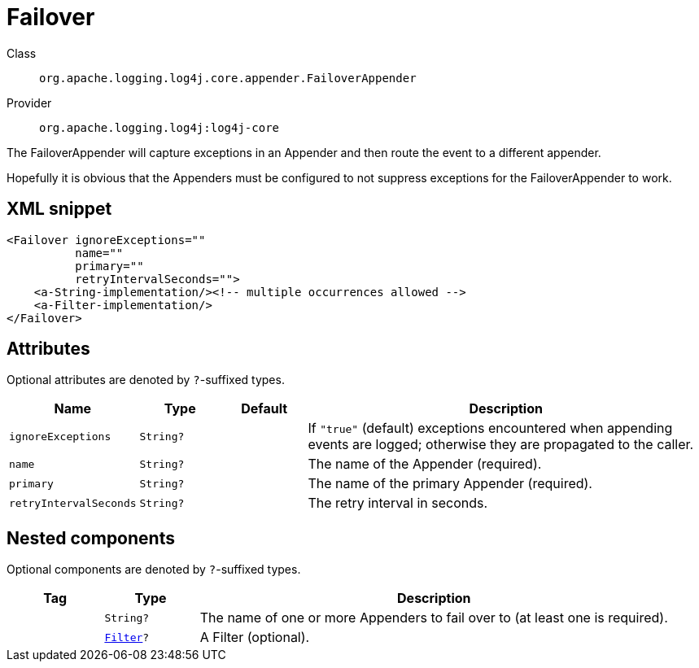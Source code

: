 ////
Licensed to the Apache Software Foundation (ASF) under one or more
contributor license agreements. See the NOTICE file distributed with
this work for additional information regarding copyright ownership.
The ASF licenses this file to You under the Apache License, Version 2.0
(the "License"); you may not use this file except in compliance with
the License. You may obtain a copy of the License at

    https://www.apache.org/licenses/LICENSE-2.0

Unless required by applicable law or agreed to in writing, software
distributed under the License is distributed on an "AS IS" BASIS,
WITHOUT WARRANTIES OR CONDITIONS OF ANY KIND, either express or implied.
See the License for the specific language governing permissions and
limitations under the License.
////

[#org_apache_logging_log4j_core_appender_FailoverAppender]
= Failover

Class:: `org.apache.logging.log4j.core.appender.FailoverAppender`
Provider:: `org.apache.logging.log4j:log4j-core`


The FailoverAppender will capture exceptions in an Appender and then route the event to a different appender.

Hopefully it is obvious that the Appenders must be configured to not suppress exceptions for the FailoverAppender to work.

[#org_apache_logging_log4j_core_appender_FailoverAppender-XML-snippet]
== XML snippet
[source, xml]
----
<Failover ignoreExceptions=""
          name=""
          primary=""
          retryIntervalSeconds="">
    <a-String-implementation/><!-- multiple occurrences allowed -->
    <a-Filter-implementation/>
</Failover>
----

[#org_apache_logging_log4j_core_appender_FailoverAppender-attributes]
== Attributes

Optional attributes are denoted by `?`-suffixed types.

[cols="1m,1m,1m,5"]
|===
|Name|Type|Default|Description

|ignoreExceptions
|String?
|
a|If `"true"` (default) exceptions encountered when appending events are logged; otherwise they are propagated to the caller.

|name
|String?
|
a|The name of the Appender (required).

|primary
|String?
|
a|The name of the primary Appender (required).

|retryIntervalSeconds
|String?
|
a|The retry interval in seconds.

|===

[#org_apache_logging_log4j_core_appender_FailoverAppender-components]
== Nested components

Optional components are denoted by `?`-suffixed types.

[cols="1m,1m,5"]
|===
|Tag|Type|Description

|
|String?
a|The name of one or more Appenders to fail over to (at least one is required).

|
|xref:../log4j-core/org.apache.logging.log4j.core.Filter.adoc[Filter]?
a|A Filter (optional).

|===
